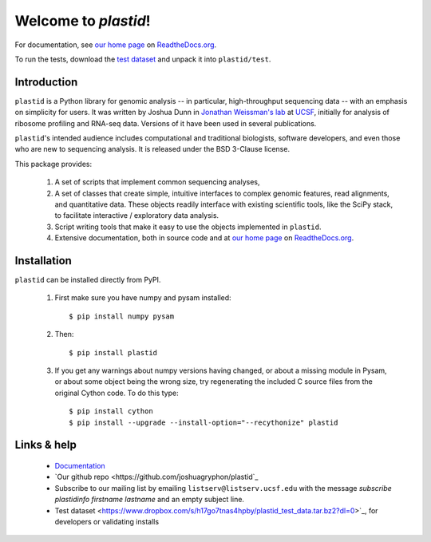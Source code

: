 Welcome to `plastid`!
=====================

For documentation, see `our home page <http://plastid.readthedocs.org/en/latest/>`_
on `ReadtheDocs.org <http://readthedocs.org>`_.

To run the tests, download the `test dataset <https://www.dropbox.com/s/h17go7tnas4hpby/plastid_test_data.tar.bz2?dl=0>`_ and unpack
it into ``plastid/test``.


Introduction
------------

``plastid`` is a Python library for genomic analysis -- in particular,
high-throughput sequencing data -- with an emphasis on simplicity for
users. It was written by Joshua Dunn in `Jonathan Weissman's lab <http://weissmanlab.ucsf.edu>`_
at `UCSF <http://ucsf.edu>`_,  initially for analysis of
ribosome profiling and RNA-seq data. Versions of it have been used
in several publications.

``plastid``'s intended audience includes computational and traditional biologists,
software developers, and even those who are new to sequencing analysis. It is
released under the BSD 3-Clause license.

This package provides:

  #. A set of scripts that implement common sequencing analyses,

  #. A set of classes that create simple, intuitive interfaces to complex
     genomic features, read alignments, and quantitative data. These objects
     readily interface with existing scientific tools, like the SciPy stack,
     to facilitate interactive / exploratory data analysis.

  #. Script writing tools that make it easy to use the objects
     implemented in ``plastid``.

  #. Extensive documentation, both in source code and at 
     `our home page <http://plastid.readthedocs.org/en/latest/>`_
     on `ReadtheDocs.org <http://readthedocs.org>`_.


Installation
------------
``plastid`` can be installed directly from PyPI.

    1. First make sure you have numpy and pysam installed::

        $ pip install numpy pysam

    2. Then::
        
        $ pip install plastid

    3. If you get any warnings about numpy versions having changed,
       or about a missing module in Pysam, or about some object
       being the wrong size, try regenerating the included C source
       files from the original Cython code. To do this type::

       $ pip install cython
       $ pip install --upgrade --install-option="--recythonize" plastid


Links & help
------------

  - `Documentation <http://plastid.readthedocs.org>`_

  - `Our github repo <https://github.com/joshuagryphon/plastid`_

  - Subscribe to our mailing list by emailing ``listserv@listserv.ucsf.edu``
    with the message *subscribe plastidinfo firstname lastname* and
    an empty subject line.

  - Test dataset <https://www.dropbox.com/s/h17go7tnas4hpby/plastid_test_data.tar.bz2?dl=0>`_,
    for developers or validating installs
